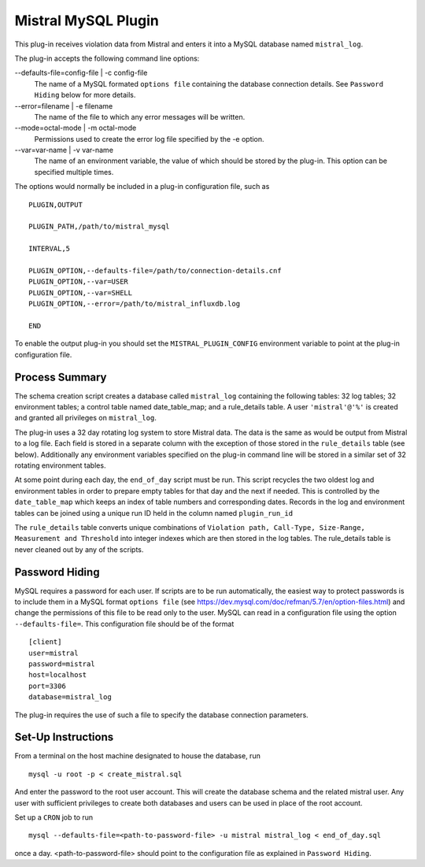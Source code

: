 Mistral MySQL Plugin
====================

This plug-in receives violation data from Mistral and enters it into a MySQL
database named ``mistral_log``.

The plug-in accepts the following command line options:

--defaults-file=config-file | -c config-file
  The name of a MySQL formated ``options file`` containing the database
  connection details. See ``Password Hiding`` below for more details.

--error=filename | -e filename
  The name of the file to which any error messages will be written.

--mode=octal-mode | -m octal-mode
  Permissions used to create the error log file specified by the -e option.

--var=var-name | -v var-name
  The name of an environment variable, the value of which should be stored by
  the plug-in. This option can be specified multiple times.

The options would normally be included in a plug-in configuration file, such as

::

   PLUGIN,OUTPUT

   PLUGIN_PATH,/path/to/mistral_mysql

   INTERVAL,5

   PLUGIN_OPTION,--defaults-file=/path/to/connection-details.cnf
   PLUGIN_OPTION,--var=USER
   PLUGIN_OPTION,--var=SHELL
   PLUGIN_OPTION,--error=/path/to/mistral_influxdb.log

   END


To enable the output plug-in you should set the ``MISTRAL_PLUGIN_CONFIG``
environment variable to point at the plug-in configuration file.

Process Summary
---------------
The schema creation script creates a database called ``mistral_log`` containing
the following tables: 32 log tables; 32 environment tables; a control table
named date_table_map; and a rule_details table. A user ``'mistral'@'%'`` is
created and granted all privileges on ``mistral_log``.

The plug-in uses a 32 day rotating log system to store Mistral data. The data is
the same as would be output from Mistral to a log file. Each field is stored in
a separate column with the exception of those stored in the ``rule_details``
table (see below). Additionally any environment variables specified on the
plug-in command line will be stored in a similar set of 32 rotating environment
tables.

At some point during each day, the ``end_of_day`` script must be run. This script
recycles the two oldest log and environment tables in order to prepare empty
tables for that day and the next if needed. This is controlled by the
``date_table_map`` which keeps an index of table numbers and corresponding dates.
Records in the log and environment tables can be joined using a unique run ID
held in the column named ``plugin_run_id``

The ``rule_details`` table converts unique combinations of ``Violation path,
Call-Type, Size-Range, Measurement and Threshold`` into integer indexes which are
then stored in the log tables. The rule_details table is never cleaned out by
any of the scripts.

Password Hiding
---------------
MySQL requires a password for each user. If scripts are to be run automatically,
the easiest way to protect passwords is to include them in a MySQL format
``options file`` (see https://dev.mysql.com/doc/refman/5.7/en/option-files.html)
and change the permissions of this file to be read only to the user. MySQL can
read in a configuration file using the option ``--defaults-file=``.  This
configuration file should be of the format ::

    [client]
    user=mistral
    password=mistral
    host=localhost
    port=3306
    database=mistral_log

The plug-in requires the use of such a file to specify the database connection
parameters.

Set-Up Instructions
-------------------
From a terminal on the host machine designated to house the database, run ::

    mysql -u root -p < create_mistral.sql

And enter the password to the root user account. This will create the database
schema and the related mistral user. Any user with sufficient privileges to
create both databases and users can be used in place of the root account.

Set up a ``CRON`` job to run ::

    mysql --defaults-file=<path-to-password-file> -u mistral mistral_log < end_of_day.sql

once a day. <path-to-password-file> should point to the configuration file as
explained in ``Password Hiding``.


